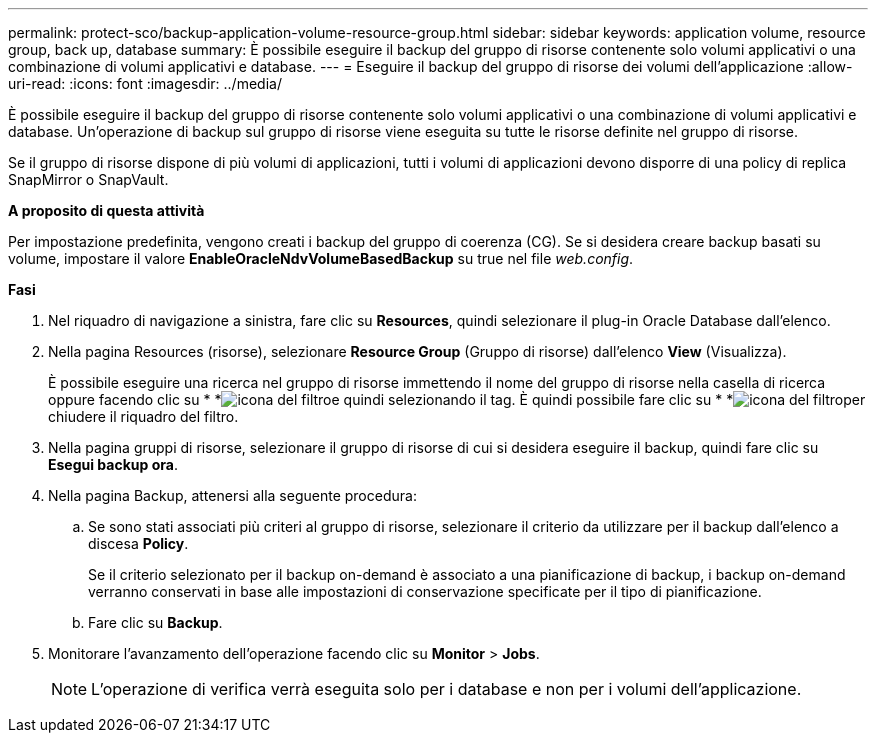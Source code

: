 ---
permalink: protect-sco/backup-application-volume-resource-group.html 
sidebar: sidebar 
keywords: application volume, resource group, back up, database 
summary: È possibile eseguire il backup del gruppo di risorse contenente solo volumi applicativi o una combinazione di volumi applicativi e database. 
---
= Eseguire il backup del gruppo di risorse dei volumi dell'applicazione
:allow-uri-read: 
:icons: font
:imagesdir: ../media/


[role="lead"]
È possibile eseguire il backup del gruppo di risorse contenente solo volumi applicativi o una combinazione di volumi applicativi e database. Un'operazione di backup sul gruppo di risorse viene eseguita su tutte le risorse definite nel gruppo di risorse.

Se il gruppo di risorse dispone di più volumi di applicazioni, tutti i volumi di applicazioni devono disporre di una policy di replica SnapMirror o SnapVault.

*A proposito di questa attività*

Per impostazione predefinita, vengono creati i backup del gruppo di coerenza (CG). Se si desidera creare backup basati su volume, impostare il valore *EnableOracleNdvVolumeBasedBackup* su true nel file _web.config_.

*Fasi*

. Nel riquadro di navigazione a sinistra, fare clic su *Resources*, quindi selezionare il plug-in Oracle Database dall'elenco.
. Nella pagina Resources (risorse), selezionare *Resource Group* (Gruppo di risorse) dall'elenco *View* (Visualizza).
+
È possibile eseguire una ricerca nel gruppo di risorse immettendo il nome del gruppo di risorse nella casella di ricerca oppure facendo clic su * *image:../media/filter_icon.gif["icona del filtro"]e quindi selezionando il tag. È quindi possibile fare clic su * *image:../media/filter_icon.gif["icona del filtro"]per chiudere il riquadro del filtro.

. Nella pagina gruppi di risorse, selezionare il gruppo di risorse di cui si desidera eseguire il backup, quindi fare clic su *Esegui backup ora*.
. Nella pagina Backup, attenersi alla seguente procedura:
+
.. Se sono stati associati più criteri al gruppo di risorse, selezionare il criterio da utilizzare per il backup dall'elenco a discesa *Policy*.
+
Se il criterio selezionato per il backup on-demand è associato a una pianificazione di backup, i backup on-demand verranno conservati in base alle impostazioni di conservazione specificate per il tipo di pianificazione.

.. Fare clic su *Backup*.


. Monitorare l'avanzamento dell'operazione facendo clic su *Monitor* > *Jobs*.
+

NOTE: L'operazione di verifica verrà eseguita solo per i database e non per i volumi dell'applicazione.


